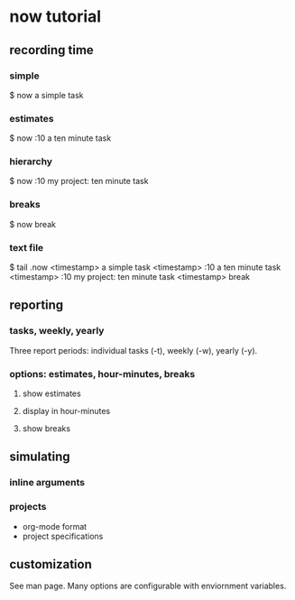 * now tutorial

** recording time

*** simple
$ now a simple task 

*** estimates 
$ now :10 a ten minute task 

*** hierarchy 
$ now :10 my project: ten minute task 

*** breaks 
$ now break 

*** text file
$ tail .now
<timestamp> a simple task 
<timestamp> :10 a ten minute task 
<timestamp> :10 my project: ten minute task 
<timestamp> break 


** reporting

*** tasks, weekly, yearly
Three report periods: individual tasks (-t), weekly (-w), yearly (-y).

*** options: estimates, hour-minutes, breaks

**** show estimates

**** display in hour-minutes

**** show breaks


** simulating

*** inline arguments

*** projects
- org-mode format
- project specifications


** customization

See man page. Many options are configurable with enviornment variables.



